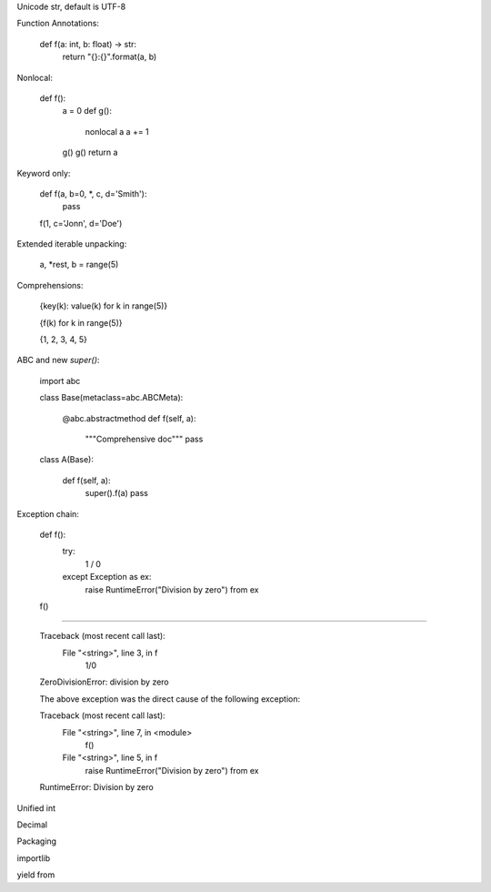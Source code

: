 Unicode str, default is UTF-8

Function Annotations:

    def f(a: int, b: float) -> str:
        return "{}:{}".format(a, b)

Nonlocal:

    def f():
        a = 0
        def g():
            nonlocal a
            a += 1
        g()
        g()
        return a

Keyword only:

    def f(a, b=0, *, c, d='Smith'):
        pass

    f(1, c='Jonn', d='Doe')

Extended iterable unpacking:

    a, *rest, b = range(5)

Comprehensions:

    {key(k): value(k) for k in range(5)}

    {f(k) for k in range(5)}

    {1, 2, 3, 4, 5}

ABC and new `super()`:

    import abc

    class Base(metaclass=abc.ABCMeta):

        @abc.abstractmethod
        def f(self, a):
            """Comprehensive doc"""
            pass

    class A(Base):

        def f(self, a):
            super().f(a)
            pass


Exception chain:

    def f():
        try:
            1 / 0
        except Exception as ex:
            raise RuntimeError("Division by zero") from ex

    f()

----

    Traceback (most recent call last):
      File "<string>", line 3, in f
        1/0
    ZeroDivisionError: division by zero

    The above exception was the direct cause of the following exception:

    Traceback (most recent call last):
      File "<string>", line 7, in <module>
        f()
      File "<string>", line 5, in f
        raise RuntimeError("Division by zero") from ex
    RuntimeError: Division by zero


Unified int

Decimal

Packaging

importlib

yield from
